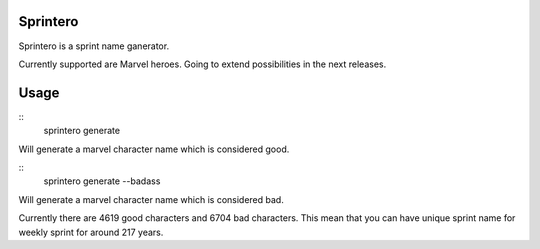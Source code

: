 Sprintero
=========

Sprintero is a sprint name ganerator.

Currently supported are Marvel heroes. Going to extend possibilities in the next releases.


Usage
=====

::
    sprintero generate

Will generate a marvel character name which is considered good.

::
    sprintero generate --badass

Will generate a marvel character name which is considered bad.

Currently there are 4619 good characters and 6704 bad characters.
This mean that you can have unique sprint name for weekly sprint for around 217 years.
